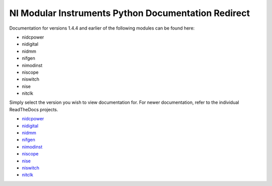 .. NI Modular Instruments Python API documentation master file, created by
   sphinx-quickstart on Fri Jul 14 13:04:36 2017.
   You can adapt this file completely to your liking, but it should at least
   contain the root `toctree` directive.

NI Modular Instruments Python Documentation Redirect
============================================================

Documentation for versions 1.4.4 and earlier of the following modules can be found here:

* nidcpower
* nidigital
* nidmm
* nifgen
* nimodinst
* niscope
* niswitch
* nise
* nitclk

Simply select the version you wish to view documentation for.
For newer documentation, refer to the individual ReadTheDocs projects.

* `nidcpower <https://nidcpower.readthedocs.io/en/latest>`_
* `nidigital <https://nidigital.readthedocs.io/en/latest>`_
* `nidmm <https://nidmm.readthedocs.io/en/latest>`_
* `nifgen <https://nifgen.readthedocs.io/en/latest>`_
* `nimodinst <https://nimodinst.readthedocs.io/en/latest>`_
* `niscope <https://niscope.readthedocs.io/en/latest>`_
* `nise <https://nise.readthedocs.io/en/latest>`_
* `niswitch <https://niswitch.readthedocs.io/en/latest>`_
* `nitclk <https://nitclk.readthedocs.io/en/latest>`_
